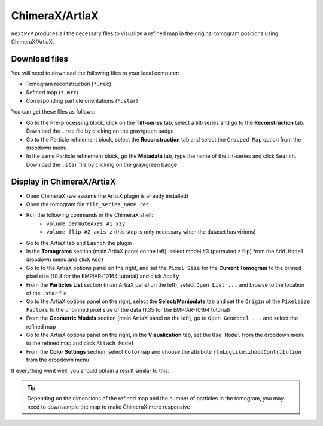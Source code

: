 ===============
ChimeraX/ArtiaX
===============

``nextPYP`` produces all the necessary files to visualize a refined map in the original tomogram positions using ChimeraX/ArtiaX.

Download files
--------------

You will need to download the following files to your local computer:

- Tomogram reconstruction (``*.rec``)
- Refined map (``*.mrc``)
- Corresponding particle orientations (``*.star``)

You can get these files as follows:

- Go to the Pre-processing block, click on the **Tilt-series** tab, select a tilt-series and go to the **Reconstruction** tab. Download the ``.rec`` file by clicking on the gray/green badge
- Go to the Particle refinement block, select the **Reconstruction** tab and select the ``Cropped Map`` option from the dropdown menu
- In the same Particle refinement block, go the **Metadata** tab, type the name of the tilt-series and click ``Search``. Download the ``.star`` file by clicking on the gray/green badge

Display in ChimeraX/ArtiaX
--------------------------

- Open ChimeraX (we assume the ArtiaX plugin is already installed)
- Open the tomogram file ``tilt_series_name.rec``
- Run the following commands in the ChimeraX shell:
   - ``volume permuteAxes #1 xzy``
   - ``volume flip #2 axis z`` (this step is only necessary when the dataset has virions)
- Go to the ArtiaX tab and ``Launch`` the plugin
- In the **Tomograms** section (main ArtiaX panel on the left), select model #3 (permuted z flip) from the ``Add Model`` dropdown menu and click ``Add!``
- Go to to the ArtiaX options panel on the right, and set the ``Pixel Size`` for the **Current Tomogram** to the binned pixel size (10.8 for the EMPIAR-10164 tutorial) and click ``Apply``
- From the **Particles List** section (main ArtiaX panel on the left), select ``Open List ...`` and browse to the location of the ``.star`` file
- Go to the ArtiaX options panel on the right, select the **Select/Manipulate** tab and set the ``Origin`` of the ``Pixelsize Factors`` to the unbinned pixel size of the data (1.35 for the EMPIAR-10164 tutorial)
- From the **Geometric Models** section (main ArtiaX panel on the left), go to ``Open Geomodel ...`` and select the refined map
- Go to the ArtiaX options panel on the right, in the **Visualization** tab, set the ``Use Model`` from the dropdown menu to the refined map and click ``Attach Model``
- From the **Color Settings** section, select ``Colormap`` and choose the attribute ``rlnLogLikelihoodContribution`` from the dropdown menu

If everything went well, you should obtain a result similar to this:

.. figure:: ../images/guide_artiax_10164.webp
    :alt: ArtiaX visualization of HIV1-Gag

.. tip::

    Depending on the dimensions of the refined map and the number of particles in the tomogram, you may need to downsample the map to make ChimeraX more responsive
